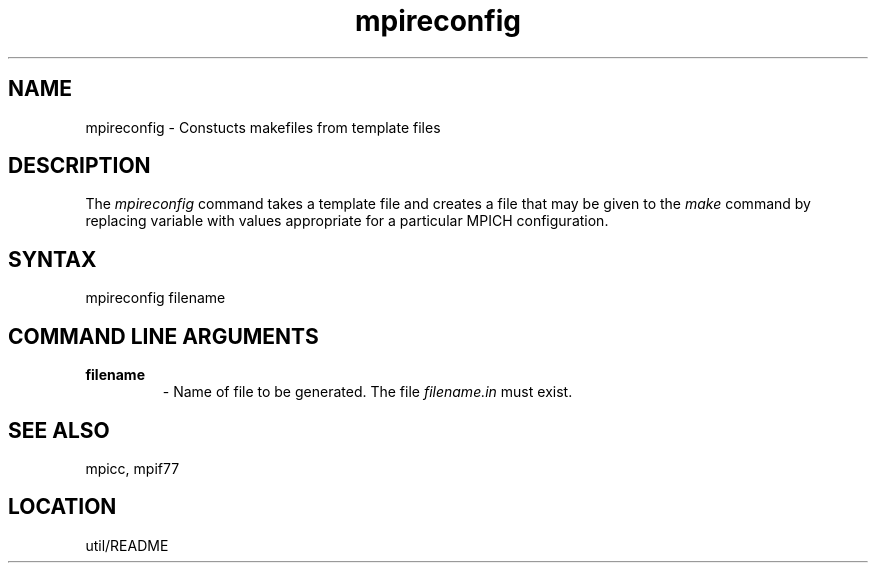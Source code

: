 .TH mpireconfig 1 "7/26/1996" " " "MPI Commands"
.SH NAME
mpireconfig \-  Constucts makefiles from template files 
.SH DESCRIPTION
The 
.I mpireconfig
command takes a template file and creates a
file that may be given to the 
.I make
command by replacing variable
with values appropriate for a particular MPICH configuration.

.SH SYNTAX

mpireconfig filename

.SH COMMAND LINE ARGUMENTS
.PD 0
.TP
.B filename   
- Name of file to be generated.  The file 
.I filename.in
must exist.
.PD 1

.SH SEE ALSO
mpicc, mpif77  
.br
.SH LOCATION
util/README
